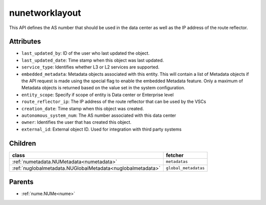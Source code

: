 .. _nunetworklayout:

nunetworklayout
===========================================

.. class:: nunetworklayout.NUNetworkLayout(bambou.nurest_object.NUMetaRESTObject,):

This API defines the AS number that should be used in the data center as well as the IP address of the route reflector.


Attributes
----------


- ``last_updated_by``: ID of the user who last updated the object.

- ``last_updated_date``: Time stamp when this object was last updated.

- ``service_type``: Identifies whether L3 or L2 services are supported.

- ``embedded_metadata``: Metadata objects associated with this entity. This will contain a list of Metadata objects if the API request is made using the special flag to enable the embedded Metadata feature. Only a maximum of Metadata objects is returned based on the value set in the system configuration.

- ``entity_scope``: Specify if scope of entity is Data center or Enterprise level

- ``route_reflector_ip``: The IP address of the route reflector that can be used by the VSCs

- ``creation_date``: Time stamp when this object was created.

- ``autonomous_system_num``: The AS number associated with this data center

- ``owner``: Identifies the user that has created this object.

- ``external_id``: External object ID. Used for integration with third party systems




Children
--------

================================================================================================================================================               ==========================================================================================
**class**                                                                                                                                                      **fetcher**

:ref:`numetadata.NUMetadata<numetadata>`                                                                                                                         ``metadatas`` 
:ref:`nuglobalmetadata.NUGlobalMetadata<nuglobalmetadata>`                                                                                                       ``global_metadatas`` 
================================================================================================================================================               ==========================================================================================



Parents
--------


- :ref:`nume.NUMe<nume>`


